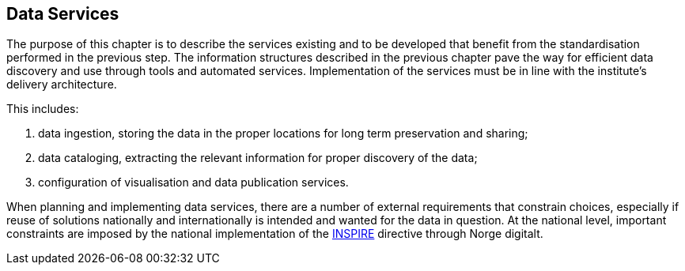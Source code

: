 [[data-services]]
== Data Services
:xrefstyle: short

The purpose of this chapter is to describe the services existing and to be developed that benefit from the standardisation performed in the previous step. The information structures described in the previous chapter pave the way for efficient data discovery and use through tools and automated services. Implementation of the services must be in line with the institute’s delivery architecture.

This includes:

1. data ingestion, storing the data in the proper locations for long term preservation and sharing;
2. data cataloging, extracting the relevant information for proper discovery of the data;
3. configuration of visualisation and data publication services.

When planning and implementing data services, there are a number of external requirements that constrain choices, especially if reuse of solutions nationally and internationally is intended and wanted for the data in question. At the national level, important constraints are imposed by the national implementation of the <<inspire,INSPIRE>> directive through Norge digitalt. 



 
